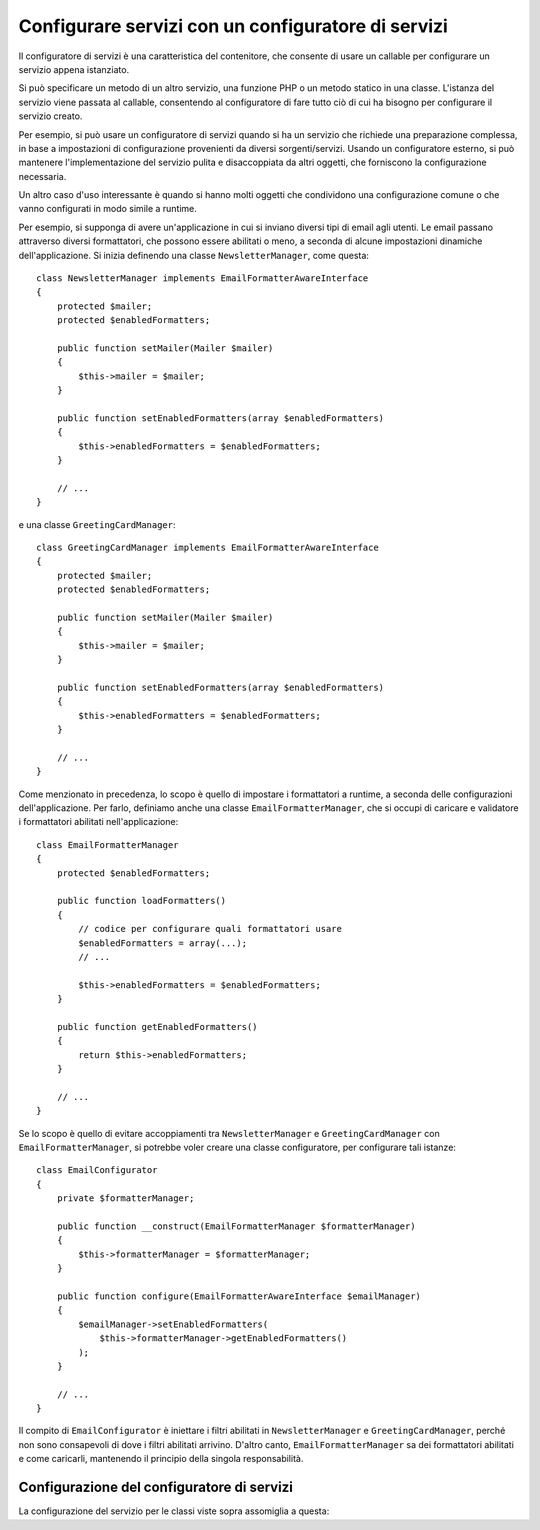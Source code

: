 .. index::
   single: DependencyInjection; Configuratori di servizi

Configurare servizi con un configuratore di servizi
===================================================

Il configuratore di servizi è una caratteristica del contenitore, che consente
di usare un callable per configurare un servizio appena istanziato.

Si può specificare un metodo di un altro servizio, una funzione PHP o un metodo statico
in una classe. L'istanza del servizio viene passata al callable, consentendo al
configuratore di fare tutto ciò di cui ha bisogno per configurare il servizio
creato.

Per esempio, si può usare un configuratore di servizi quando si ha un servizio che
richiede una preparazione complessa, in base a impostazioni di configurazione provenienti
da diversi sorgenti/servizi. Usando un configuratore esterno, si può mantenere l'implementazione
del servizio pulita e disaccoppiata da altri oggetti, che forniscono la
configurazione necessaria.

Un altro caso d'uso interessante è quando si hanno molti oggetti che condividono
una configurazione comune o che vanno configurati in modo simile a runtime.

Per esempio, si supponga di avere un'applicazione in cui si inviano diversi tipi di
email agli utenti. Le email passano attraverso diversi formattatori, che possono essere
abilitati o meno, a seconda di alcune impostazioni dinamiche dell'applicazione. Si inizia
definendo una classe ``NewsletterManager``, come questa::

    class NewsletterManager implements EmailFormatterAwareInterface
    {
        protected $mailer;
        protected $enabledFormatters;

        public function setMailer(Mailer $mailer)
        {
            $this->mailer = $mailer;
        }

        public function setEnabledFormatters(array $enabledFormatters)
        {
            $this->enabledFormatters = $enabledFormatters;
        }

        // ...
    }

e una classe ``GreetingCardManager``::

    class GreetingCardManager implements EmailFormatterAwareInterface
    {
        protected $mailer;
        protected $enabledFormatters;

        public function setMailer(Mailer $mailer)
        {
            $this->mailer = $mailer;
        }

        public function setEnabledFormatters(array $enabledFormatters)
        {
            $this->enabledFormatters = $enabledFormatters;
        }

        // ...
    }

Come menzionato in precedenza, lo scopo è quello di impostare i formattatori a runtime, a
seconda delle configurazioni dell'applicazione. Per farlo, definiamo anche una classe ``EmailFormatterManager``,
che si occupi di caricare e validatore i formattatori abilitati
nell'applicazione::

    class EmailFormatterManager
    {
        protected $enabledFormatters;

        public function loadFormatters()
        {
            // codice per configurare quali formattatori usare
            $enabledFormatters = array(...);
            // ...

            $this->enabledFormatters = $enabledFormatters;
        }

        public function getEnabledFormatters()
        {
            return $this->enabledFormatters;
        }

        // ...
    }

Se lo scopo è quello di evitare accoppiamenti tra ``NewsletterManager`` e
``GreetingCardManager`` con ``EmailFormatterManager``, si potrebbe voler
creare una classe configuratore, per configurare tali istanze::

    class EmailConfigurator
    {
        private $formatterManager;

        public function __construct(EmailFormatterManager $formatterManager)
        {
            $this->formatterManager = $formatterManager;
        }

        public function configure(EmailFormatterAwareInterface $emailManager)
        {
            $emailManager->setEnabledFormatters(
                $this->formatterManager->getEnabledFormatters()
            );
        }

        // ...
    }

Il compito di ``EmailConfigurator`` è iniettare i filtri abilitati in ``NewsletterManager``
e ``GreetingCardManager``, perché non sono consapevoli di dove i filtri abilitati
arrivino. D'altro canto, ``EmailFormatterManager`` sa dei
formattatori abilitati e come caricarli, mantenendo il principio della
singola responsabilità.

Configurazione del configuratore di servizi
-------------------------------------------

La configurazione del servizio per le classi viste sopra assomiglia a questa:

.. configuration-block::

    .. code-block:: yaml

        services:
            my_mailer:
                # ...

            email_formatter_manager:
                class:     EmailFormatterManager
                # ...

            email_configurator:
                class:     EmailConfigurator
                arguments: ["@email_formatter_manager"]
                # ...

            newsletter_manager:
                class:     NewsletterManager
                calls:
                    - [setMailer, ["@my_mailer"]]
                configurator: ["@email_configurator", configure]

            greeting_card_manager:
                class:     GreetingCardManager
                calls:
                    - [setMailer, ["@my_mailer"]]
                configurator: ["@email_configurator", configure]

    .. code-block:: xml

        <?xml version="1.0" encoding="UTF-8" ?>
        <container xmlns="http://symfony.com/schema/dic/services"
            xmlns:xsi="http://www.w3.org/2001/XMLSchema-instance"
            xsi:schemaLocation="http://symfony.com/schema/dic/services http://symfony.com/schema/dic/services/services-1.0.xsd">

            <services>
                <service id="my_mailer">
                    <!-- ... -->
                </service>

                <service id="email_formatter_manager" class="EmailFormatterManager">
                    <!-- ... -->
                </service>

                <service id="email_configurator" class="EmailConfigurator">
                    <argument type="service" id="email_formatter_manager" />
                    <!-- ... -->
                </service>

                <service id="newsletter_manager" class="NewsletterManager">
                    <call method="setMailer">
                        <argument type="service" id="my_mailer" />
                    </call>
                    <configurator service="email_configurator" method="configure" />
                </service>

                <service id="greeting_card_manager" class="GreetingCardManager">
                    <call method="setMailer">
                        <argument type="service" id="my_mailer" />
                    </call>
                    <configurator service="email_configurator" method="configure" />
                </service>
            </services>
        </container>

    .. code-block:: php

        use Symfony\Component\DependencyInjection\Definition;
        use Symfony\Component\DependencyInjection\Reference;

        // ...
        $container->setDefinition('my_mailer', ...);
        $container->setDefinition('email_formatter_manager', new Definition(
            'EmailFormatterManager'
        ));
        $container->setDefinition('email_configurator', new Definition(
            'EmailConfigurator'
        ));
        $container->setDefinition('newsletter_manager', new Definition(
            'NewsletterManager'
        ))->addMethodCall('setMailer', array(
            new Reference('my_mailer'),
        ))->setConfigurator(array(
            new Reference('email_configurator'),
            'configure',
        )));
        $container->setDefinition('greeting_card_manager', new Definition(
            'GreetingCardManager'
        ))->addMethodCall('setMailer', array(
            new Reference('my_mailer'),
        ))->setConfigurator(array(
            new Reference('email_configurator'),
            'configure',
        )));
